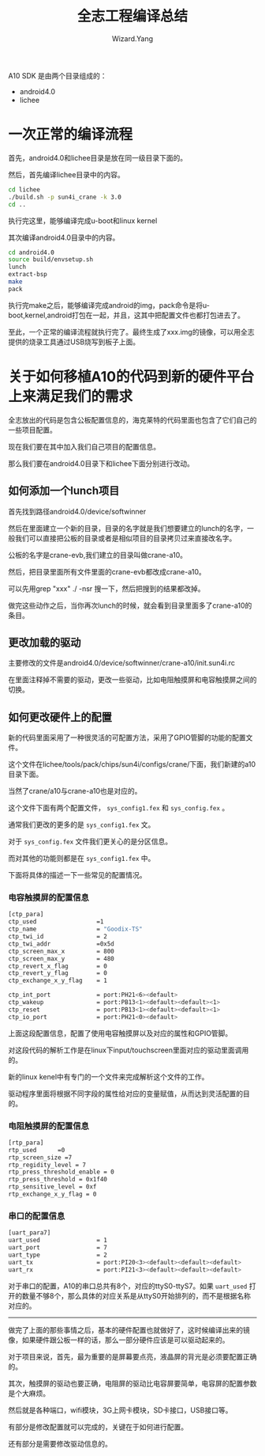 #+AUTHOR: Wizard.Yang
#+EMAIL: yang1.yang@cs2c.com.cn
#+TITLE: 全志工程编译总结
#+TEXT: build SDK 时需要注意的一些地方
#+OPTIONS: creator:nil

A10 SDK 是由两个目录组成的：
- android4.0
- lichee

* 一次正常的编译流程

首先，android4.0和lichee目录是放在同一级目录下面的。

然后，首先编译lichee目录中的内容。
#+BEGIN_SRC sh
cd lichee
./build.sh -p sun4i_crane -k 3.0
cd ..
#+END_SRC
执行完这里，能够编译完成u-boot和linux kernel

其次编译android4.0目录中的内容。
#+BEGIN_SRC sh
cd android4.0
source build/envsetup.sh
lunch 
extract-bsp
make
pack
#+END_SRC
执行完make之后，能够编译完成android的img，pack命令是将u-boot,kernel,android打包在一起，并且，这其中把配置文件也都打包进去了。

至此，一个正常的编译流程就执行完了。最终生成了xxx.img的镜像，可以用全志提供的烧录工具通过USB烧写到板子上面。

* 关于如何移植A10的代码到新的硬件平台上来满足我们的需求

全志放出的代码是包含公板配置信息的，海克莱特的代码里面也包含了它们自己的一些项目配置。

现在我们要在其中加入我们自己项目的配置信息。

那么我们要在android4.0目录下和lichee下面分别进行改动。

** 如何添加一个lunch项目

首先找到路径android4.0/device/softwinner

然后在里面建立一个新的目录，目录的名字就是我们想要建立的lunch的名字，一般我们可以直接把公板的目录或者是相似项目的目录拷贝过来直接改名字。 

公板的名字是crane-evb,我们建立的目录叫做crane-a10。

然后，把目录里面所有文件里面的crane-evb都改成crane-a10。

可以先用grep "xxx" ./ -nsr 搜一下，然后把搜到的结果都改掉。

做完这些动作之后，当你再次lunch的时候，就会看到目录里面多了crane-a10的条目。

** 更改加载的驱动

主要修改的文件是android4.0/device/softwinner/crane-a10/init.sun4i.rc

在里面注释掉不需要的驱动，更改一些驱动，比如电阻触摸屏和电容触摸屏之间的切换。

** 如何更改硬件上的配置

新的代码里面采用了一种很灵活的可配置方法，采用了GPIO管脚的功能的配置文件。

这个文件在lichee/tools/pack/chips/sun4i/configs/crane/下面，我们新建的a10目录下面。

当然了crane/a10与crane-a10也是对应的。

这个文件下面有两个配置文件， =sys_config1.fex= 和 =sys_config.fex= 。

通常我们更改的更多的是 =sys_config1.fex= 文。

对于 =sys_config.fex= 文件我们更关心的是分区信息。

而对其他的功能则都是在 =sys_config1.fex= 中。

下面将具体的描述一下一些常见的配置情况。

*** 电容触摸屏的配置信息
#+BEGIN_SRC sh
[ctp_para]
ctp_used                 =1
ctp_name                 = "Goodix-TS"
ctp_twi_id               = 2
ctp_twi_addr             =0x5d
ctp_screen_max_x         = 800
ctp_screen_max_y         = 480
ctp_revert_x_flag        = 0
ctp_revert_y_flag        = 0
ctp_exchange_x_y_flag    = 1

ctp_int_port             = port:PH21<6><default>
ctp_wakeup               = port:PB13<1><default><default><1>
ctp_reset                = port:PB13<1><default><default><1>
ctp_io_port              = port:PH21<0><default>
#+END_SRC
上面这段配置信息，配置了使用电容触摸屏以及对应的属性和GPIO管脚。

对这段代码的解析工作是在linux下input/touchscreen里面对应的驱动里面调用的。

新的linux kenel中有专门的一个文件来完成解析这个文件的工作。

驱动程序里面将根据不同字段的属性给对应的变量赋值，从而达到灵活配置的目的。

*** 电阻触摸屏的配置信息
#+BEGIN_SRC sh
[rtp_para]
rtp_used      =0
rtp_screen_size =7
rtp_regidity_level = 7
rtp_press_threshold_enable = 0
rtp_press_threshold = 0x1f40
rtp_sensitive_level = 0xf
rtp_exchange_x_y_flag = 0
#+END_SRC
*** 串口的配置信息
#+BEGIN_SRC sh
[uart_para7]
uart_used                = 1
uart_port                = 7
uart_type                = 2
uart_tx                  = port:PI20<3><default><default><default>
uart_rx                  = port:PI21<3><default><default><default>
#+END_SRC
对于串口的配置，A10的串口总共有8个，对应的ttyS0-ttyS7。如果 =uart_used= 打开的数量不够8个，那么具体的对应关系是从ttyS0开始排列的，而不是根据名称对应的。

------

做完了上面的那些事情之后，基本的硬件配置也就做好了，这时候编译出来的镜像，如果硬件跟公板一样的话，那么一部分硬件应该是可以驱动起来的。

对于项目来说，首先，最为重要的是屏幕要点亮，液晶屏的背光是必须要配置正确的。

其次，触摸屏的驱动也要正确，电阻屏的驱动比电容屏要简单，电容屏的配置参数是个大麻烦。

然后就是各种端口，wifi模块，3G上网卡模块，SD卡接口，USB接口等。

有部分是修改配置就可以完成的，关键在于如何进行配置。

还有部分是需要修改驱动信息的。
